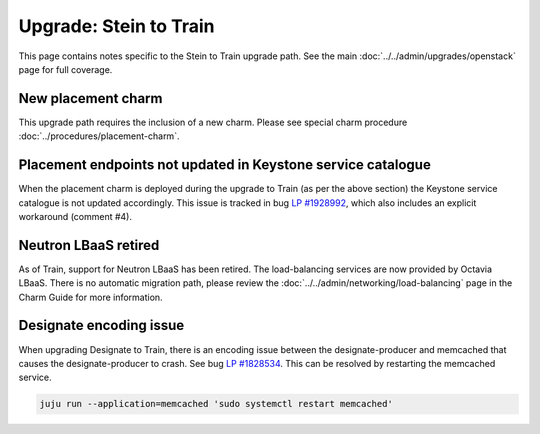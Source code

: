 =======================
Upgrade: Stein to Train
=======================

This page contains notes specific to the Stein to Train upgrade path. See the
main :doc:`../../admin/upgrades/openstack` page for full coverage.

New placement charm
-------------------

This upgrade path requires the inclusion of a new charm. Please see special
charm procedure :doc:`../procedures/placement-charm`.

Placement endpoints not updated in Keystone service catalogue
-------------------------------------------------------------

When the placement charm is deployed during the upgrade to Train (as per the
above section) the Keystone service catalogue is not updated accordingly. This
issue is tracked in bug `LP #1928992`_, which also includes an explicit
workaround (comment #4).

Neutron LBaaS retired
---------------------

As of Train, support for Neutron LBaaS has been retired. The load-balancing
services are now provided by Octavia LBaaS. There is no automatic migration
path, please review the :doc:`../../admin/networking/load-balancing` page in
the Charm Guide for more information.

Designate encoding issue
------------------------

When upgrading Designate to Train, there is an encoding issue between the
designate-producer and memcached that causes the designate-producer to crash.
See bug `LP #1828534`_. This can be resolved by restarting the memcached service.

.. code-block:: none

   juju run --application=memcached 'sudo systemctl restart memcached'

.. BUGS
.. _LP #1828534: https://bugs.launchpad.net/charm-designate/+bug/1828534
.. _LP #1928992: https://bugs.launchpad.net/charm-deployment-guide/+bug/1928992
